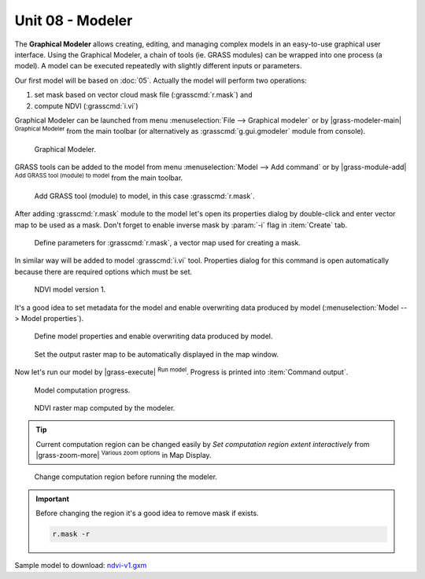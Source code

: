 Unit 08 - Modeler
=================

The **Graphical Modeler** allows creating, editing, and managing complex
models in an easy-to-use graphical user interface. Using the Graphical
Modeler, a chain of tools (ie. GRASS modules) can be wrapped
into one process (a model). A model can be executed repeatedly with
slightly different inputs or parameters.

Our first model will be based on :doc:`05`. Actually the model will
perform two operations:

#. set mask based on vector cloud mask file (:grasscmd:`r.mask`) and
#. compute NDVI (:grasscmd:`i.vi`)

Graphical Modeler can be launched from menu :menuselection:`File -->
Graphical modeler` or by |grass-modeler-main| :sup:`Graphical Modeler`
from the main toolbar (or alternatively as :grasscmd:`g.gui.gmodeler`
module from console).

.. figure:: ../images/units/08/gmodeler.png

   Graphical Modeler.
   
GRASS tools can be added to the model from menu
:menuselection:`Model --> Add command` or by |grass-module-add|
:sup:`Add GRASS tool (module) to model` from the main toolbar.

.. figure:: ../images/units/08/add-module.png
   :class: small
   
   Add GRASS tool (module) to model, in this case :grasscmd:`r.mask`.

After adding :grasscmd:`r.mask` module to the model let's open its
properties dialog by double-click and enter vector map to be used as a
mask. Don't forget to enable inverse mask by :param:`-i` flag in
:item:`Create` tab.

.. figure:: ../images/units/08/module-props.png
   :class: middle
   
   Define parameters for :grasscmd:`r.mask`, a vector map used for
   creating a mask.

In similar way will be added to model :grasscmd:`i.vi`
tool. Properties dialog for this command is open automatically because
there are required options which must be set.

.. figure:: ../images/units/08/model-v1.png

   NDVI model version 1.

It's a good idea to set metadata for the model and enable overwriting
data produced by model (:menuselection:`Model --> Model properties`).

.. figure:: ../images/units/08/model-v1-props.png
   :class: small
   
   Define model properties and enable overwriting data produced by
   model.

.. figure:: ../images/units/08/model-v1-req-display.png
   
   Set the output raster map to be automatically displayed in the map
   window.
   
Now let's run our model by |grass-execute| :sup:`Run model`. Progress
is printed into :item:`Command output`.

.. figure:: ../images/units/08/model-v1-output.png

   Model computation progress.

.. figure:: ../images/units/08/model-v1-display.png
   :class: large
   
   NDVI raster map computed by the modeler.

.. task:: Run the model repeatedly using different computation regions.

.. tip:: Current computation region can be changed easily by *Set
   computation region extent interactively* from |grass-zoom-more|
   :sup:`Various zoom options` in Map Display.

.. figure:: ../images/units/08/model-v1-region.png
   :class: large
           
   Change computation region before running the modeler.

.. important:: Before changing the region it's a good idea to remove mask if
   exists.

   .. code-block:: bash

      r.mask -r

Sample model to download: `ndvi-v1.gxm <../_static/models/ndvi-v1.gxm>`__
